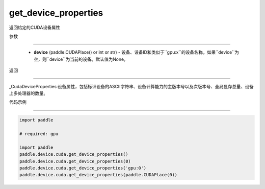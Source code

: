 .. _cn_api_device_cuda_get_device_properties:

get_device_properties
-------------------------------

.. py:function:: paddle.device.cuda.get_device_properties(device)

返回给定的CUDA设备属性

参数

::::::::

    - **device** (paddle.CUDAPlace() or int or str) - 设备、设备ID和类似于``gpu:x``的设备名称。如果``device``为空，则``device``为当前的设备。默认值为None。

返回

::::::::

_CudaDeviceProperties:设备属性，包括标识设备的ASCII字符串、设备计算能力的主版本号以及次版本号、全局显存总量、设备上多处理器的数量。




代码示例

::::::::

.. code-block:: python

    import paddle
    
    # required: gpu

    import paddle
    paddle.device.cuda.get_device_properties()
    paddle.device.cuda.get_device_properties(0)
    paddle.device.cuda.get_device_properties('gpu:0')
    paddle.device.cuda.get_device_properties(paddle.CUDAPlace(0))


    
